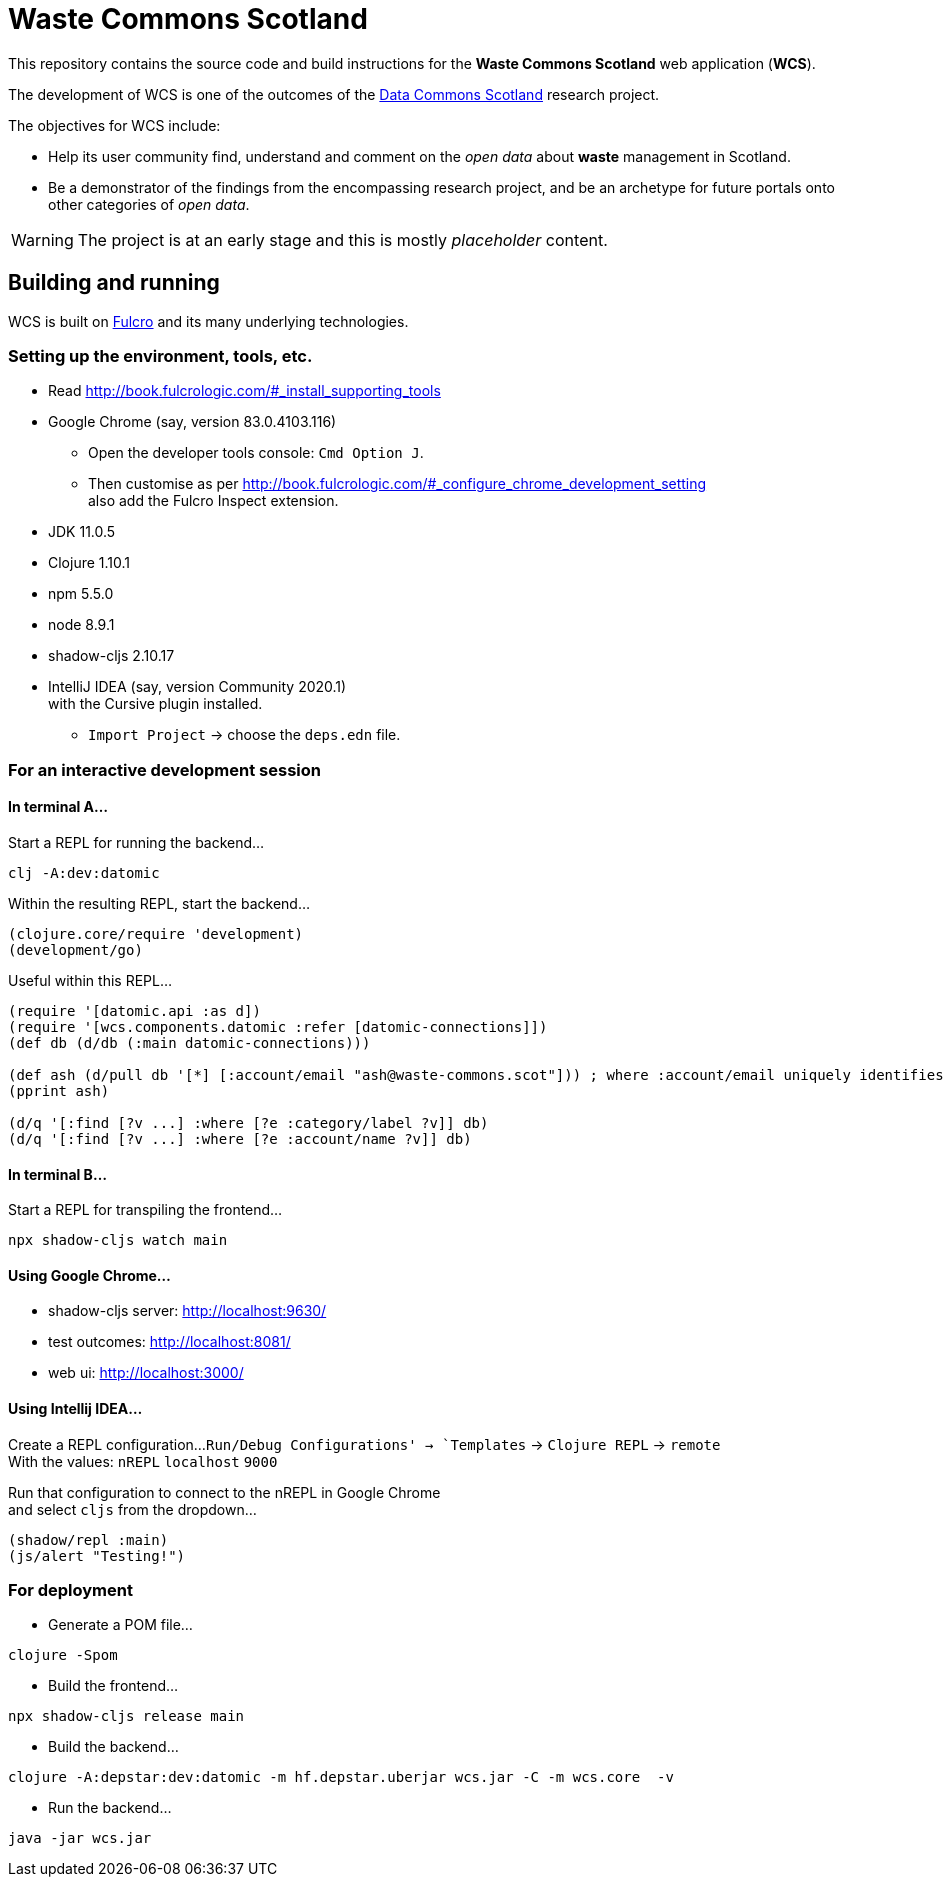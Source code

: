 = Waste Commons Scotland

This repository contains the source code and build instructions for
the *Waste Commons Scotland* web application (*WCS*).

The development of WCS is one of the outcomes
of the https://www.stir.ac.uk/research/hub/contract/933675[Data Commons Scotland]
research project.

The objectives for WCS include:

* Help its user community find, understand and comment on
the _open data_ about *waste* management in Scotland.
* Be a demonstrator of the findings from the encompassing research project,
and be an archetype for future portals onto other categories of _open data_.

WARNING: The project is at an early stage and this is mostly _placeholder_ content.

== Building and running

WCS is built on https://github.com/fulcrologic/fulcro[Fulcro] and its many underlying technologies.

=== Setting up the environment, tools, etc.

* Read http://book.fulcrologic.com/#_install_supporting_tools
* Google Chrome (say, version 83.0.4103.116)
** Open the developer tools console: `Cmd Option J`.
** Then customise as per http://book.fulcrologic.com/#_configure_chrome_development_setting +
also add the Fulcro Inspect extension.
* JDK 11.0.5
* Clojure 1.10.1
* npm 5.5.0
* node 8.9.1
* shadow-cljs 2.10.17
* IntelliJ IDEA (say, version Community 2020.1) +
with the Cursive plugin installed.
** `Import Project` -> choose the `deps.edn` file.

=== For an interactive development session

==== In terminal A...

Start a REPL for running the backend...
[source, bash]
-----
clj -A:dev:datomic
-----

Within the resulting REPL, start the backend...
[source, clojure]
-----
(clojure.core/require 'development)
(development/go)
-----

Useful within this REPL...
[source, clojure]
-----
(require '[datomic.api :as d])
(require '[wcs.components.datomic :refer [datomic-connections]])
(def db (d/db (:main datomic-connections)))

(def ash (d/pull db '[*] [:account/email "ash@waste-commons.scot"])) ; where :account/email uniquely identifies the entity
(pprint ash)

(d/q '[:find [?v ...] :where [?e :category/label ?v]] db)
(d/q '[:find [?v ...] :where [?e :account/name ?v]] db)
-----

==== In terminal B...

Start a REPL for transpiling the frontend...
[source, bash]
-----
npx shadow-cljs watch main
-----

==== Using Google Chrome...

* shadow-cljs server: http://localhost:9630/
* test outcomes: http://localhost:8081/
* web ui: http://localhost:3000/

==== Using Intellij IDEA...

Create a REPL configuration...
`Run/Debug Configurations' -> `Templates` -> `Clojure REPL` -> `remote` +
With the values: `nREPL` `localhost` `9000`

Run that configuration to connect to the nREPL in Google Chrome +
and select `cljs` from the dropdown...
[source, clojure]
-----
(shadow/repl :main)
(js/alert "Testing!")
-----

=== For deployment

* Generate a POM file...
[source, bash]
-----
clojure -Spom
-----
* Build the frontend...
[source, bash]
----
npx shadow-cljs release main
----
* Build the backend...
[source, bash]
----
clojure -A:depstar:dev:datomic -m hf.depstar.uberjar wcs.jar -C -m wcs.core  -v
----
* Run the backend...
[source]
----
java -jar wcs.jar
----

